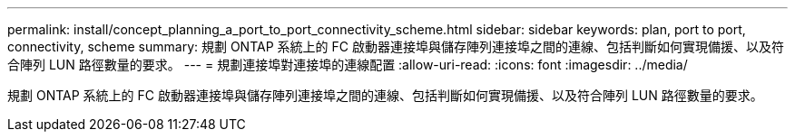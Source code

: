 ---
permalink: install/concept_planning_a_port_to_port_connectivity_scheme.html 
sidebar: sidebar 
keywords: plan, port to port, connectivity, scheme 
summary: 規劃 ONTAP 系統上的 FC 啟動器連接埠與儲存陣列連接埠之間的連線、包括判斷如何實現備援、以及符合陣列 LUN 路徑數量的要求。 
---
= 規劃連接埠對連接埠的連線配置
:allow-uri-read: 
:icons: font
:imagesdir: ../media/


[role="lead"]
規劃 ONTAP 系統上的 FC 啟動器連接埠與儲存陣列連接埠之間的連線、包括判斷如何實現備援、以及符合陣列 LUN 路徑數量的要求。
